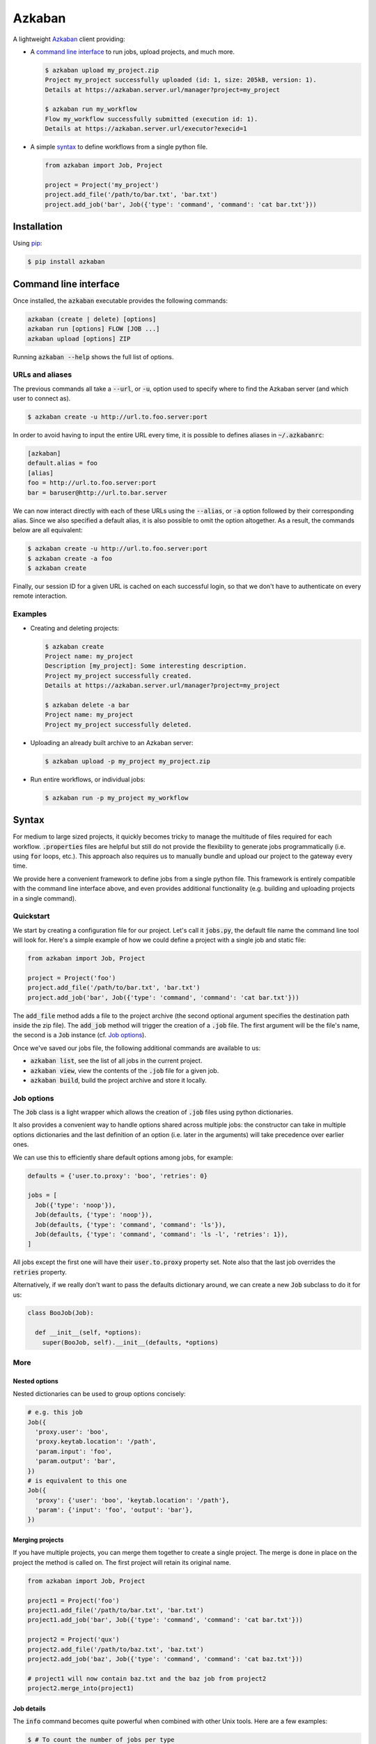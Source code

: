 .. default-role:: code

Azkaban
=======

A lightweight Azkaban_ client providing:

* A `command line interface`_ to run jobs, upload projects, and much more.

  .. code:: bash

    $ azkaban upload my_project.zip
    Project my_project successfully uploaded (id: 1, size: 205kB, version: 1).
    Details at https://azkaban.server.url/manager?project=my_project

    $ azkaban run my_workflow
    Flow my_workflow successfully submitted (execution id: 1).
    Details at https://azkaban.server.url/executor?execid=1

* A simple syntax_ to define workflows from a single python file.

  .. code:: python

    from azkaban import Job, Project

    project = Project('my_project')
    project.add_file('/path/to/bar.txt', 'bar.txt')
    project.add_job('bar', Job({'type': 'command', 'command': 'cat bar.txt'}))


Installation
------------

Using pip_:

.. code:: bash

  $ pip install azkaban


Command line interface
----------------------

Once installed, the `azkaban` executable provides the following 
commands:

.. code:: bash

  azkaban (create | delete) [options]
  azkaban run [options] FLOW [JOB ...]
  azkaban upload [options] ZIP

Running `azkaban --help` shows the full list of options.


URLs and aliases
****************

The previous commands all take a `--url`, or `-u`, option used to specify 
where to find the Azkaban server (and which user to connect as).

.. code:: bash

  $ azkaban create -u http://url.to.foo.server:port

In order to avoid having to input the entire URL every time, it is possible to 
defines aliases in `~/.azkabanrc`:

.. code:: cfg

  [azkaban]
  default.alias = foo
  [alias]
  foo = http://url.to.foo.server:port
  bar = baruser@http://url.to.bar.server

We can now interact directly with each of these URLs using the `--alias`, or 
`-a` option followed by their corresponding alias. Since we also specified a 
default alias, it is also possible to omit the option altogether. As a result,
the commands below are all equivalent:

.. code:: bash

  $ azkaban create -u http://url.to.foo.server:port
  $ azkaban create -a foo
  $ azkaban create

Finally, our session ID for a given URL is cached on each successful login, so 
that we don't have to authenticate on every remote interaction.


Examples
********

* Creating and deleting projects:

  .. code:: bash

    $ azkaban create
    Project name: my_project
    Description [my_project]: Some interesting description.
    Project my_project successfully created.
    Details at https://azkaban.server.url/manager?project=my_project

    $ azkaban delete -a bar
    Project name: my_project
    Project my_project successfully deleted.

* Uploading an already built archive to an Azkaban server:

  .. code:: bash

    $ azkaban upload -p my_project my_project.zip

* Run entire workflows, or individual jobs:

  .. code:: bash

    $ azkaban run -p my_project my_workflow


Syntax
------

For medium to large sized projects, it quickly becomes tricky to manage the 
multitude of files required for each workflow. `.properties` files are 
helpful but still do not provide the flexibility to generate jobs 
programmatically (i.e. using `for` loops, etc.). This approach also 
requires us to manually bundle and upload our project to the gateway every 
time.

We provide here a convenient framework to define jobs from a single python 
file. This framework is entirely compatible with the command line interface 
above, and even provides additional functionality (e.g. building and uploading 
projects in a single command).


Quickstart
**********

We start by creating a configuration file for our project. Let's call it 
`jobs.py`, the default file name the command line tool will look for. 
Here's a simple example of how we could define a project with a single job and 
static file:

.. code:: python

  from azkaban import Job, Project

  project = Project('foo')
  project.add_file('/path/to/bar.txt', 'bar.txt')
  project.add_job('bar', Job({'type': 'command', 'command': 'cat bar.txt'}))

The `add_file` method adds a file to the project archive (the second 
optional argument specifies the destination path inside the zip file). The 
`add_job` method will trigger the creation of a `.job` file. The 
first argument will be the file's name, the second is a `Job` instance 
(cf. `Job options`_).

Once we've saved our jobs file, the following additional commands are 
available to us:

* `azkaban list`, see the list of all jobs in the current project.
* `azkaban view`, view the contents of the `.job` file for a given 
  job.
* `azkaban build`, build the project archive and store it locally.


Job options
***********

The `Job` class is a light wrapper which allows the creation of 
`.job` files using python dictionaries.

It also provides a convenient way to handle options shared across multiple 
jobs: the constructor can take in multiple options dictionaries and the last 
definition of an option (i.e. later in the arguments) will take precedence 
over earlier ones.

We can use this to efficiently share default options among jobs, for example:

.. code:: python

  defaults = {'user.to.proxy': 'boo', 'retries': 0}

  jobs = [
    Job({'type': 'noop'}),
    Job(defaults, {'type': 'noop'}),
    Job(defaults, {'type': 'command', 'command': 'ls'}),
    Job(defaults, {'type': 'command', 'command': 'ls -l', 'retries': 1}),
  ]

All jobs except the first one will have their `user.to.proxy` property 
set. Note also that the last job overrides the `retries` property.

Alternatively, if we really don't want to pass the defaults dictionary around, 
we can create a new `Job` subclass to do it for us:

.. code:: python

  class BooJob(Job):

    def __init__(self, *options):
      super(BooJob, self).__init__(defaults, *options)


More
****

Nested options
^^^^^^^^^^^^^^

Nested dictionaries can be used to group options concisely:

.. code:: python

  # e.g. this job
  Job({
    'proxy.user': 'boo',
    'proxy.keytab.location': '/path',
    'param.input': 'foo',
    'param.output': 'bar',
  })
  # is equivalent to this one
  Job({
    'proxy': {'user': 'boo', 'keytab.location': '/path'},
    'param': {'input': 'foo', 'output': 'bar'},
  })


Merging projects
^^^^^^^^^^^^^^^^

If you have multiple projects, you can merge them together to create a single 
project. The merge is done in place on the project the method is called on. 
The first project will retain its original name.

.. code:: python

  from azkaban import Job, Project

  project1 = Project('foo')
  project1.add_file('/path/to/bar.txt', 'bar.txt')
  project1.add_job('bar', Job({'type': 'command', 'command': 'cat bar.txt'}))

  project2 = Project('qux')
  project2.add_file('/path/to/baz.txt', 'baz.txt')
  project2.add_job('baz', Job({'type': 'command', 'command': 'cat baz.txt'}))

  # project1 will now contain baz.txt and the baz job from project2
  project2.merge_into(project1)


Job details
^^^^^^^^^^^

The `info` command becomes quite powerful when combined with other Unix 
tools. Here are a few examples:

.. code:: bash

  $ # To count the number of jobs per type
  $ azkaban info -o type | cut -f 2 | sort | uniq -c
  $ # To only view the list of jobs of a certain type with their dependencies
  $ azkaban info -o type,dependencies | awk -F '\t' '($2 == "job_type")'
  $ # To view the size of each file in the project
  $ azkaban info -f | xargs -n 1 du -h


Next steps
^^^^^^^^^^

Any valid python code can go inside the jobs configuration file. This includes 
using loops to add jobs, subclassing the base `Job` class to better suit 
a project's needs (e.g. by implementing the `on_add` and 
`on_build` handlers), ...


Extensions
----------

Pig
***

Because pig jobs are so common, a `PigJob` class is provided which 
accepts a file path (to the pig script) as first constructor argument, 
optionally followed by job options. It then automatically sets the job type 
and adds the corresponding script file to the project.

.. code:: python

  from azkaban import PigJob

  project.add_job('baz', PigJob('/.../baz.pig', {'dependencies': 'bar'}))

Using a custom pig type is as simple as changing the `PigJob.type` class 
variable.

This extension also comes with the `azkabanpig` executable to run pig scripts 
directly. `azkabanpig --help` will display the list of available options 
(using UDFs, substituting parameters, running several scripts in order, etc.).


.. _Azkaban: http://data.linkedin.com/opensource/azkaban
.. _pip: http://www.pip-installer.org/en/latest/
